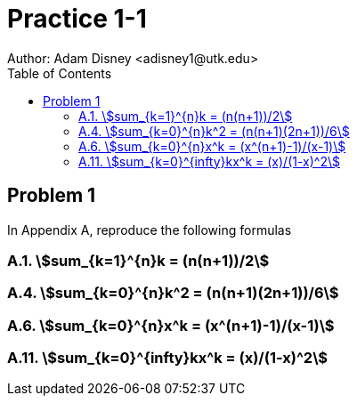 :stem:

= Practice 1-1
Author: Adam Disney <adisney1@utk.edu>
:toc:

== Problem 1
In Appendix A, reproduce the following formulas

=== A.1. stem:[sum_{k=1}^{n}k  = (n(n+1))/2]

=== A.4. stem:[sum_{k=0}^{n}k^2  = (n(n+1)(2n+1))/6]

=== A.6. stem:[sum_{k=0}^{n}x^k  = (x^(n+1)-1)/(x-1)]

=== A.11. stem:[sum_{k=0}^{infty}kx^k  = (x)/(1-x)^2]